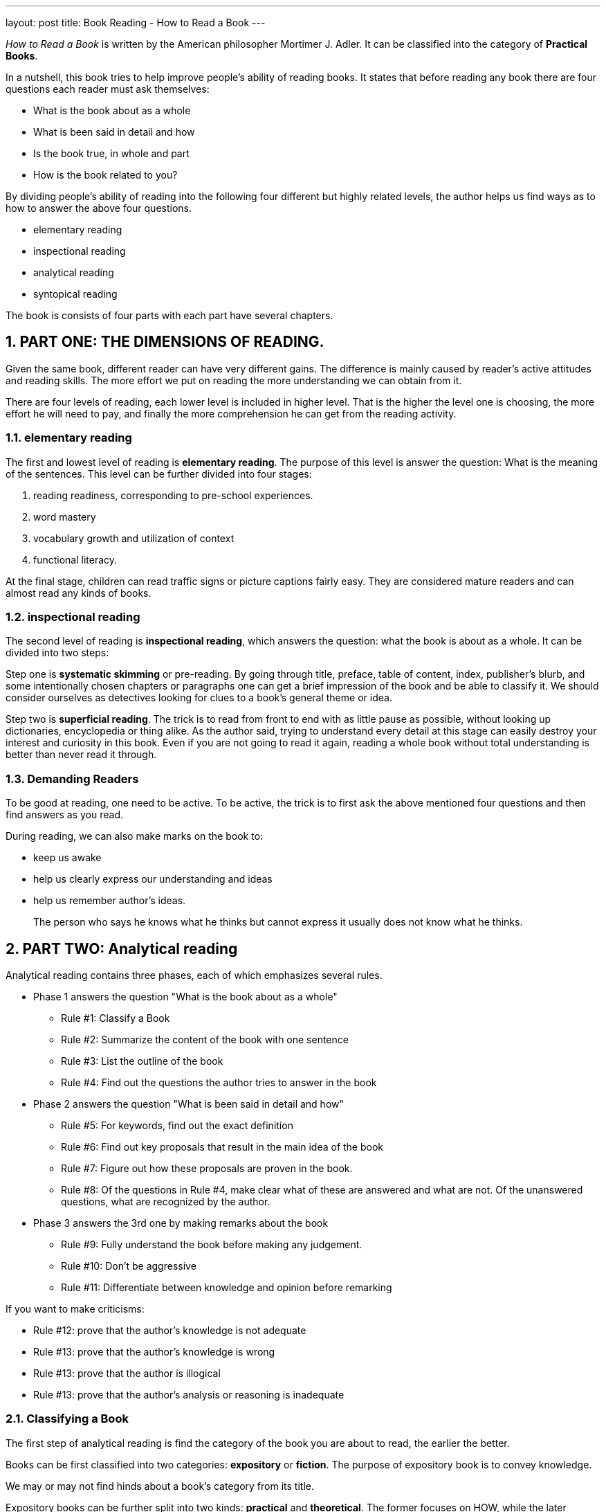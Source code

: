 ---
layout: post
title: Book Reading - How to Read a Book
---

:toc: macro
:toclevels: 4
:sectnums:
:imagesdir: /images
:hp-tags: Reading, Book

toc::[]

__How to Read a Book __ is written by the American philosopher Mortimer J. Adler. It can be classified into the category of *Practical Books*. 

In a nutshell, this book tries to help improve people's ability of reading books. It states that before reading any book there are four questions each reader must ask themselves: 

- What is the book about as a whole
- What is been said in detail and how
- Is the book true, in whole and part
- How is the book related to you? 

By dividing people's ability of reading into the following four different but highly related levels, the author helps us find ways as to how to answer the above four questions.

 - elementary reading
 - inspectional reading
 - analytical reading
 - syntopical reading

The book is consists of four parts with each part have several chapters.

== PART ONE: THE DIMENSIONS OF READING. 

Given the same book, different reader can have very different gains. The difference is mainly caused by reader's active attitudes and reading skills. The more effort we put on reading the more understanding we can obtain from it. 

There are four levels of reading, each lower level is included in higher level. That is the higher the level one is choosing, the more effort he will need to pay, and finally the more comprehension he can get from the reading activity.

=== elementary reading

The first and lowest level of reading is *elementary reading*. The purpose of this level is answer the question: What is the meaning of the sentences. This level can be further divided into four stages:

1. reading readiness, corresponding to pre-school experiences.
2. word mastery
3. vocabulary growth and utilization of context
4. functional literacy. 

At the final stage, children can read traffic signs or picture captions fairly easy. They are considered mature readers and can almost read any kinds of books.

=== inspectional reading
 
The second level of reading is *inspectional reading*, which answers the question: what the book is about as a whole. It can be divided into two steps:

Step one is *systematic skimming* or pre-reading. By going through title, preface, table of content, index, publisher's blurb, and some intentionally chosen chapters or paragraphs one can get a brief impression of the book and be able to classify it. We should consider ourselves as detectives looking for clues to a book's general theme or idea.

Step two is *superficial reading*. The trick is to read from front to end with as little pause as possible, without looking up dictionaries, encyclopedia or thing alike. As the author said, trying to understand every detail at this stage can easily destroy your interest and curiosity in this book. Even if you are not going to read it again, reading a whole book without total understanding is better than never read it through.

=== Demanding Readers

To be good at reading, one need to be active. To be active, the trick is to first ask the above mentioned four questions and then find answers as you read.

During reading, we can also make marks on the book to:

- keep us awake
- help us clearly express our understanding and ideas
- help us remember author's ideas.

[quote]
____
The person who says he knows what he thinks but cannot express it usually does not know what he thinks.
____

== PART TWO: Analytical reading

Analytical reading contains three phases, each of which emphasizes several rules.

- Phase 1 answers the question "What is the book about as a whole"
* Rule #1: Classify a Book
* Rule #2: Summarize the content of the book with one sentence
* Rule #3: List the outline of the book
* Rule #4: Find out the questions the author tries to answer in the book

- Phase 2 answers the question "What is been said in detail and how"
* Rule #5: For keywords, find out the exact definition
* Rule #6: Find out key proposals that result in the main idea of the book
* Rule #7: Figure out how these proposals are proven in the book.
* Rule #8: Of the questions in Rule #4, make clear what of these are answered and what are not. Of the unanswered questions, what are recognized by the author.

- Phase 3 answers the 3rd one by making remarks about the book
* Rule #9: Fully understand the book before making any judgement.
* Rule #10: Don't be aggressive
* Rule #11: Differentiate between knowledge and opinion before remarking

If you want to make criticisms:

* Rule #12: prove that the author's knowledge is not adequate
* Rule #13: prove that the author's knowledge is wrong
* Rule #13: prove that the author is illogical
* Rule #13: prove that the author's analysis or reasoning is inadequate

=== Classifying a Book
The first step of analytical reading is find the category of the book you are about to read, the earlier the better.

Books can be first classified into two categories: *expository* or *fiction*. The purpose of expository book is to convey knowledge. 

We may or may not find hinds about a book's category from its title.

Expository books can be further split into two kinds: *practical* and *theoretical*. The former focuses on HOW, while the later concentrates on WHAT.

Examples of practical books include:

- engineering
- medical
- cooking

Not only do practical books tells us HOW, they usually spend a lot of effort persuade us to follow their instructions. After all, a practical book that is not followed by its readers is actually mean-less.

Common words in practical books includes: should, ought, good or bad.

Examples of theoretical books include:

- history, describes true events happened at specific locations in specific time periods.
- science, which is about general truth, most of which can't be easily verified in our daily life but rather based on accurate observations or experiments.
- philosophy, which can't usually drift too far away from our daily experiences.

=== Questions of the author
At the beginning of writing, writers usually has one or more questions, which they answer in the book.

For practical books, questions may be like:

- What ends should be sought?
- What means should be chosen to a given end?
- Under given conditions, what's better? what's right? what's worse? 

For theoretical books, these are example questions:

- Does something exist?
- What kind of thing is it?
- What's the effect?

=== Keywords
No language is perfect. Every words can have several meanings and every meaning can be conveied by more than one word. That why we need to reach a common defination of the keywords in the book with the author.

Personally, that's why I find it's sometimes more easy to read the original version of a book even if it's written in a foreign langure, than to read a translated book in my native language. Because during translation, if the translators are a little careless, meanings of keywords will be mistranslated.

== PART THREE: syntopical reading
Synotopical reading is usually applied to reading of social science books. Since it's relatively hard to find a main authentic book of a given subject, we need to read and compare several books to understand the subject. 